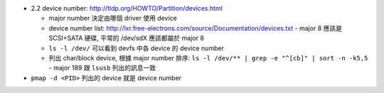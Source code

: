 - 2.2 device number: http://tldp.org/HOWTO/Partition/devices.html
  
  - major number 決定由哪個 driver 使用 device
  - device number list: http://lxr.free-electrons.com/source/Documentation/devices.txt
    - major 8 應該是 SCSI+SATA 硬碟, 平常的 /dev/sdX 應該都屬於 major 8
  - ``ls -l /dev/`` 可以看到 devfs 中各 device 的 device number
  - 列出 char/block device, 根據 major number 排序: ``ls -l /dev/** | grep -e "^[cb]" | sort -n -k5,5``
    - major 189 跟 ``lsusb`` 列出的訊息一致

- ``pmap -d <PID>`` 列出的 device 就是 device number
